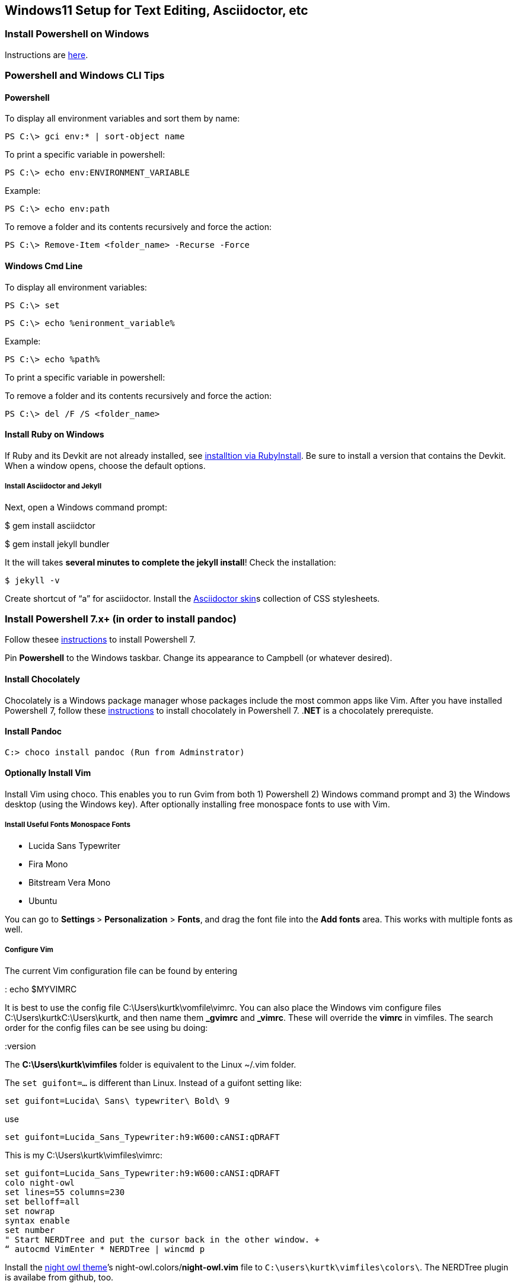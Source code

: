 == Windows11 Setup for Text Editing, Asciidoctor, etc

=== Install Powershell on Windows

Instructions are
https://docs.microsoft.com/en-us/powershell/scripting/install/installing-powershell-on-windows?view=powershell-7.2[here].

=== Powershell and Windows CLI Tips

==== Powershell

To display all environment variables and sort them by name: 

[source, bash]
----
PS C:\> gci env:* | sort-object name
----

To print a specific variable in powershell:

[source, bash]
----
PS C:\> echo env:ENVIRONMENT_VARIABLE
----

Example:

[source, bash]
----
PS C:\> echo env:path
----

To remove a folder and its contents recursively and force the action:

[source, bash]
----
PS C:\> Remove-Item <folder_name> -Recurse -Force
----

==== Windows Cmd Line

To display all environment variables: 

[source, bash]
----
PS C:\> set
----

[source, bash]
----
PS C:\> echo %enironment_variable%
----

Example:

[source, bash]
----
PS C:\> echo %path%
----

To print a specific variable in powershell:

To remove a folder and its contents recursively and force the action:

[source, bash]
----
PS C:\> del /F /S <folder_name>
----

==== Install Ruby on Windows

If Ruby and its Devkit are not already installed, see
https://jekyllrb.com/docs/installation/windows/[installtion via RubyInstall]. Be sure to install a version that contains the Devkit.
When a window opens, choose the default options.

===== Install Asciidoctor and Jekyll

Next, open a Windows command prompt:

$ gem install asciidctor

$ gem install jekyll bundler

It the will takes *several minutes to complete the jekyll install*!
Check the installation:

[source, bash]
----
$ jekyll -v
----

Create shortcut of “a” for asciidoctor. Install the
https://github.com/darshandsoni/asciidoctor-skins[Asciidoctor skin]s
collection of CSS stylesheets.

=== Install Powershell 7.x+ (in order to install pandoc)

Follow thesee
https://docs.microsoft.com/en-us/powershell/scripting/install/installing-powershell-on-windows?view=powershell-7.2#msi[instructions]
to install Powershell 7.

Pin *Powershell* to the Windows taskbar. Change its appearance to
Campbell (or whatever desired).

==== Install Chocolately

Chocolately is a Windows package manager whose packages include the most
common apps like Vim. After you have installed Powershell 7, follow
these https://chocolatey.org/install[instructions] to install
chocolately in Powershell 7. .*NET* is a chocolately prerequiste.

==== Install Pandoc

[source, bash]
----
C:> choco install pandoc (Run from Adminstrator)
----

==== Optionally Install Vim

Install Vim using choco. This enables you to run Gvim from both 1)
Powershell 2) Windows command prompt and 3) the Windows desktop (using
the Windows key). After optionally installing free monospace fonts to
use with Vim.

===== Install Useful Fonts Monospace Fonts

* Lucida Sans Typewriter
* Fira Mono
* Bitstream Vera Mono
* Ubuntu

You can go to ***Settings ***> **Personalization** > **Fonts**, and drag
the font file into the **Add fonts** area. This works with multiple
fonts as well.

===== Configure Vim

The current Vim configuration file can be found by entering

: echo $MYVIMRC

It is best to use the config file C:\Users\kurtk\vomfile\vimrc. You can
also place the Windows vim configure files C:\Users\kurtkC:\Users\kurtk,
and then name them *_gvimrc* and *_vimrc*. These will override the
*vimrc* in vimfiles. The search order for the config files can be see
using bu doing:

:version

The *C:\Users\kurtk\vimfiles* folder is equivalent to the Linux ~/.vim
folder.

The `set guifont=…` is different than Linux. Instead of a guifont
setting like:

[source, bash]
----
set guifont=Lucida\ Sans\ typewriter\ Bold\ 9
----

use

[source, bash]
----
set guifont=Lucida_Sans_Typewriter:h9:W600:cANSI:qDRAFT
----

This is my C:\Users\kurtk\vimfiles\vimrc:

[source, bash]
----
set guifont=Lucida_Sans_Typewriter:h9:W600:cANSI:qDRAFT
colo night-owl
set lines=55 columns=230
set belloff=all
set nowrap
syntax enable
set number
" Start NERDTree and put the cursor back in the other window. +
“ autocmd VimEnter * NERDTree | wincmd p
----

Install the https://github.com/haishanh/night-owl.vim[night owl theme]’s
night-owl.colors/*night-owl.vim* file to `C:\users\kurtk\vimfiles\colors\`. The NERDTree plugin is availabe from
github, too.

===== Install the NERDtree plugin for Vim

https://github.com/preservim/nerdtree

===== Vim Tutorials

Vimtutor along with this useful Youtube video
https://www.youtube.com/watch?v=ER5JYFKkYDg[Vim tutorial].

==== Install These Free Fonts

These fonts can (or are) used in Asciidoctor-generate webpages:

* https://fonts.google.com/specimen/Open+Sans?query=Open+Sans#standard-styles[Open Sans]

==== Install Pandoc using Chocolately

Run Powershell as Admin.

C:> choco install pandoc

==== Install VS Code on Windows

See https://code.visualstudio.com/Download

Install the Asciidoctor code extension. Install night owl color theme.

==== Optionally Install WSL2 and Ubuntu

Install WSL2 from Powershell as administrator

[source, bash]
----
PS C:\> wsl –-install
----

To update it:

[source, bash]
----
PS C:\> wsl –-update
----

==== Execute Linux Commands from Powershell

There are several basic commands, like *ls*, *mv*, and *cp*, work in
Powershell. You can also prefix linux comands with *wsl*, in order to
use them:

[source, bash]
----
PS C:\Users\kurtk> wsl ls -alt ./*
----

You can view the WSL file system from Files Explorer by specifying the
directory of *\\wsl$.*

For details see https://docs.microsoft.com/en-us/windows/wsl/filesystems[Working across Windows and Linux file systems]

==== Upgrading the Ubuntu Version Used in WSL

To upgrade to the most recent Ubuntu version, you the same commands as
an actual Ubuntu installation:

[source, bash]
----
$ sudo apt update && sudo apt upgrade -y

$ sudo do-release-upgrade
----

If rebooting is called for during the upgrade, you can “reboot” Ubuntu
in Powershell:

[source, bash]
----
PS C:\Users\kurtk> wsl --shutdown
----

and then repeat

[source, bash]
----
$ sudo do-release-upgrade.
----

==== Configure WSL to Allow it to Create and Edit Windows Files

Create the file C:\Users\kurtk\*wsl.conf *(or alternately
*/etc/.wslconfig*) allows you to add to or override the default WSL
settings. The WSL settings you can override in wsl.conf (and the
differences between using wsl.conf and .wslconfig) are explained in
https://docs.microsoft.com/en-us/windows/wsl/wsl-config[Advanced settings configuration in WSL].

Now to allow WSL to create and eidt Windows files, add this seting to `C:\Users\kurtk\wsl.conf` and add: `options=”metadata”`

**options=”metadata”** allows you to add or edit files found in, for example, `C:\Users\kurtk\Documents`. 

==== sciidoc Documentation and Basic Asciidoctor Uusage

https://asciidoctor.org/docs/asciidoc-writers-guide/[AsciiDoc Writer's Guide]

The default AsciiDoctor ouput is .html. If you want .pdf, do:

[source, bash]
----
C:\> a input-file.adoc -b pdf
----

==== Static Site Generators that Support Asciidoc

This is a list of static site geneators that
https://gist.github.com/briandominick/e5754cc8438dd9503d936ef65fffbb2d[support asciidoc] including Jeyll, the most popular.
